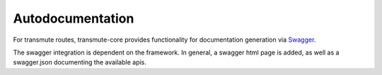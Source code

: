 =================
Autodocumentation
=================

For transmute routes, transmute-core provides functionality for documentation generation via `Swagger <http://swagger.io/>`_.

The swagger integration is dependent on the framework. In general, a swagger html page is added, as well as a swagger.json
documenting the available apis.
